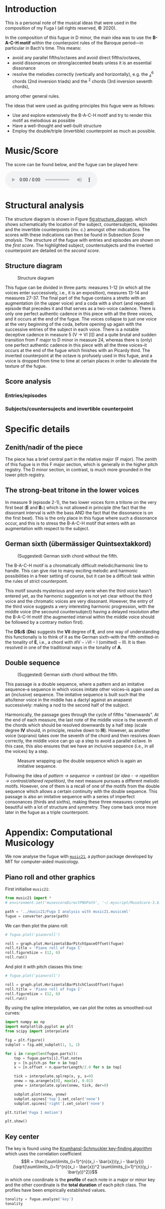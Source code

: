 * Introduction
This is a personal note of the musical ideas that were used in the composition of my Fuga I (all rights reserved, © 2020).
@@latex: \thispagestyle{empty}@@

In the composition of this fugue in D minor, the main idea was to use the *B-A-C-H motif* within the counterpoint rules of the Baroque period---in particular in Bach's time. This means:
- avoid any parallel fifths/octaves and avoid direct fifths/octaves,
- avoid dissonances on strong/accented beats unless it is an essential dissonance
- resolve the melodies correctly (vertically and horizontally), e.g. the $^{6}_{4}$ chords (2nd inversion triads) and the $^{2}$ chords (3rd inversion seventh chords),
among other general rules.

The ideas that were used as guiding principles this fugue were as follows:
- Use and explore extensively the B-A-C-H motif and try to render this motif as melodious as possible
- Have a well-thought and well-built structure
- Employ the double/triple (invertible) counterpoint as much as possible.

* Music/Score
The score can be found below, and the fugue can be played here:
#+BEGIN_EXPORT html
 <audio controls autoplay>
  <source src="./docs/assets/images/Fuga_I.mp3" type="audio/mpeg">
Your browser does not support the audio element.
</audio> 
#+END_EXPORT

#+CAPTION: Fuga I
#+ATTR_HTML: :alt Fuga I image :title Fuga I :align center
[[./docs/assets/images/scores/Fuga_I-1.png]]
[[./docs/assets/images/scores/Fuga_I-2.png]]

* Structural analysis
The structure diagram is shown in Figure [[fig:structure_diagram]]. which shows schematically the location of the subject, countersubjects, episodes and the invertible counterpoints (inv. c.) amongst other indications. The scores with these indications can then be found in Subsection [[Score analysis]]. The structure of the fugue with entries and episodes are shown on the [[Entries/episodes][first score]]. The highlighted subject,
countersubjects and the inverted counterpoint are detailed on the [[Subjects/countersujects and invertible counterpoint][second score]].

** Structure diagram
#+CAPTION: Structure diagram
#+NAME: fig:structure_diagram
#+ATTR_HTML: :alt Fuga I image :title Fuga I :align center
[[./docs/assets/images/structure_table/fuga_1-analysis.png]]
   
This fugue can be divided in three parts: measures 1-12 (in which all the voices enter successively, i.e., it is an exposition), measures 13-14 and measures 27-37. The final part of the fugue contains a stretto with an augmentation (in the upper voice) and a coda with a short (and repeated) episode that precedes it and that serves as a two-voice cadence. There is only one perfect authentic cadence in this piece with all the three voices, and it occurs at the end of the fugue. The voices collapse to just one voice at the very beginning of the coda, before opening up again with the successive entries of the subject in each voice.
@@latex:\bigskip@@
There is a notable deceptive cadence in measure 5 (V \rightarrow VI [I]) and a quite brutal and sudden transition from F major to D minor in measure 24, whereas there is (only) one perfect authentic cadence in this piece with all the three voices--it occurs at the end of the fugue which finishes with an Picardy third. The inverted counterpoint at the octave is profusely used in this fugue, and a voice is dropped from time to time at certain places in order to alleviate the texture of the fugue.

** Score analysis
*** Entries/episodes
#+ATTR_HTML: :alt Entries/episodes analysis image :title Entries/episodes analysis :align center
[[./docs/assets/images/scores/Fuga_I-analyse-structure-1.png]]
[[./docs/assets/images/scores/Fuga_I-analyse-structure-2.png]]

*** Subjects/countersujects and invertible counterpoint
#+ATTR_HTML: :alt Subjects/countersujects and invertible counterpoint image :title Subjects/countersujects and invertible counterpoint :align center
[[./docs/assets/images/scores/Fuga_I-analyse-sujets+counterpoint-1.png]]
[[./docs/assets/images/scores/Fuga_I-analyse-sujets+counterpoint-2.png]]

* Specific details
** Zenith/nadir of the piece
The piece has a brief central part in the relative major (F major). The zenith of this fugue is in this F major section, which is generally in the higher pitch registry. The D minor section, in contrast, is much more grounded in the lower pitch registry.

** The strong-beat tritone in the lower voices
In measure 9 (episode 2-1), the two lower voices form a tritone on the very first beat (*E* and $\textbf{B}\flat$) which is not allowed in principle (the fact that the dissonant interval is with the bass AND the fact that the dissonance is on the first beat). This is the only place in this fugue where such a dissonance occur, and this is to stress the B-A-C-H motif that enters with an augmentation with respect to the subject.

** German sixth (übermässiger Quintsextakkord)
#+CAPTION: (Suggested) German sixth chord without the fifth.
#+NAME:   fig:german_sixth
#+ATTR_LATEX: :width 14cm
[[./docs/assets/images/german_sixth.png]]

The B-A-C-H motif is a chromatically difficult melodic/harmonic line to handle. This can give rise to many exciting melodic and harmonic possibilities in a freer setting of course, but it can be a difficult task within the rules of strict counterpoint.

This motif sounds mysterious and very eerie when the third voice hasn't entered yet, as the harmonic suggestion is not yet clear without the third voice and the chromatic voices are very dissonant. However, the entry of the third voice suggests a very interesting harmonic progression, with the middle voice (the secound countersubject) having a delayed resolution after the B-A-C-H motif (the augmented interval within the middle voice should be followed by a contrary motion first).

The *D$\sharp$* (*Dis*) suggests the *VII* degree of *E*, and one way of understanding this functionally is to think of it as the German sixth--with the fifth omitted--in the tonality of *E*, i.e., a chord with $\sharp\text{IV}-\flat\text{VI}-\text{I (omitted)}-\text{III}$. It is then resolved in one of the traditional ways in the tonality of *A*.

** Double sequence
#+CAPTION: (Suggested) German sixth chord without the fifth.
#+NAME:   fig:double_sequence
#+ATTR_LATEX: :width 14cm
[[./docs/assets/images/double_sequence.png]]

This passage is a double sequence, where a pattern and an imitative sequence--a sequence in which voices imitate other voices--is again used as an (inclusive) sequence. The imitative sequence is built such that the alto/tenor voice in the middle has a dactyl against an anapaest successively: making a nod to the second half of the subject.

Harmonically, the passage goes through the cycle of fifths "downwards". At the end of each measure, the last note of the middle voice is the seventh of the chords which should be resolved downwards by a half step (scale degree *IV* should, in principle, resolve down to *III*). However, as another voice (soprano) takes over the seventh of the chord and then resolves down correctly, the middle voice can go up a step to avoid a parallel octave. In this case, this also ensures that we have an inclusive sequence (i.e., in all the voices) by a step.

#+CAPTION: Measure wrapping up the double sequence which is again an imitative sequence.
#+NAME:   fig:double_sequence
#+ATTR_LATEX: :width 12cm
[[./docs/assets/images/double_sequence-end.png]]

Following the idea of /pattern \rightarrow sequence \rightarrow contrast/ (or /idea - \rightarrow repetition \rightarrow contrast/altered repetition)/, the next measure pursues a different melodic motifs. However, one of them is a recall of one of the motifs from the double sequence which allows a certain continuity with the double sequence. This passage is also an imitative sequence with a series of imperfect consonances (thirds and sixths), making these three measures complex yet beautiful with a lot of structure and symmetry. They come back once more later in the fugue as a triple counterpoint.

* Appendix: Computational Musicology
We now analyse the fugue with [[https://web.mit.edu/music21/][=music21=]], a /python/ package developed by MIT for computer-aided musicology.
** Piano roll and other graphics
First initialise =music21=:
# #+BEGIN_SRC ipython :session fugue :exports code :results none
#+ATTR_LATEX: :options frame=single
#+BEGIN_SRC python :exports code :results none :eval never-export
from music21 import *
# environment.set('musescoreDirectPNGPath', '~/.myscript/MuseScore-3.6.2-x86_64.AppImage')

path = '../music21/Fuga I analysis with music21.musicxml'
fugue = converter.parse(path)
#+END_SRC

We can then plot the piano roll:
# #+BEGIN_SRC ipython :session fugue :exports both :results raw drawer :ipyfile ./docs/assets/images/pianoRoll.png
#+ATTR_LATEX: :options frame=single
#+BEGIN_SRC python :exports both :results raw drawer :eval never-export
# fugue.plot('pianoroll')

roll = graph.plot.HorizontalBarPitchSpaceOffset(fugue)
roll.title = 'Piano roll of Fuga I'
roll.figureSize = (12, 6)
roll.run()
#+END_SRC

#+RESULTS:
:results:
# Out[58]:
[[file:./docs/assets/images/pianoRoll.png]]
:end:

And plot it with pitch classes this time:
# #+BEGIN_SRC ipython :session fugue :exports both :results raw drawer :ipyfile ./docs/assets/images/pianoRoll.png
#+ATTR_LATEX: :options frame=single
#+BEGIN_SRC python :exports both :results raw drawer :eval never-export
# fugue.plot('pianoroll')

roll = graph.plot.HorizontalBarPitchClassOffset(fugue)
roll.title = 'Piano roll of Fuga I'
roll.figureSize = (12, 6)
roll.run()
#+END_SRC

#+RESULTS:
:results:
# Out[59]:
[[file:./docs/assets/images/pianoRoll.png]]
:end:

By using the spline interpolation, we can plot the notes as smoothed-out curves:
# #+BEGIN_SRC ipython :session fugue :exports both :results raw drawer :ipyfile ./docs/assets/images/Pitch-interpolation.png
#+ATTR_LATEX: :options frame=single
#+BEGIN_SRC python :exports both :results raw drawer :eval never-export
import numpy as np
import matplotlib.pyplot as plt
from scipy import interpolate

fig = plt.figure()
subplot = fig.add_subplot(1, 1, 1)

for i in range(len(fugue.parts)):
    top = fugue.parts[i].flat.notes
    y = [n.pitch.ps for n in top]
    x = [n.offset + n.quarterLength/2.0 for n in top]

    tick = interpolate.splrep(x, y, s=0)
    xnew = np.arange(x[0], max(x), 0.01)
    ynew = interpolate.splev(xnew, tick, der=0)

    subplot.plot(xnew, ynew)
    subplot.spines['top'].set_color('none')
    subplot.spines['right'].set_color('none')

plt.title('Fuga I motion')

plt.show()
#+END_SRC

#+RESULTS:
:results:
# Out[60]:
[[file:./docs/assets/images/Pitch-interpolation.png]]
:end:

** Key center
The key is found using the [[https://rnhart.net/articles/key-finding/][Krumhansl-Schmuckler key-finding algorithm]] which uses the correlation coefficient
$$R = \frac{\sum\limits_{i=1}^{n}(x_i - \bar{x})(y_i - \bar{y})}{\sqrt{\sum\limits_{i=1}^{n}(x_i - \bar{x})^2 \sum\limits_{i=1}^{n}(y_i - \bar{y})^2}}$$
in which one coordinate is the *profile* of each note in a major or minor key and the other coordinate is the *total duration* of each pitch class. The profiles have been empirically established values.
# #+BEGIN_SRC ipython :session fugue :exports both :results raw drawer
#+ATTR_LATEX: :options frame=single
#+BEGIN_SRC python :exports both :results raw drawer :eval never-export
tonality = fugue.analyze('key')
tonality
#+END_SRC

#+RESULTS:
:results:
# Out[61]:
: <music21.key.Key of d minor>
:end:

The correlation coefficient is then given by
# #+BEGIN_SRC ipython :session fugue :exports both :results value
#+ATTR_LATEX: :options frame=single
#+BEGIN_SRC python :exports both :results value :eval never-export
tonality.correlationCoefficient
#+END_SRC

#+RESULTS:
: # Out[213]:
: : 0.9486855347153584

The correlation coefficient of other candidate keys:
# #+BEGIN_SRC ipython :session fugue :exports both :results raw drawer :ipyfile ./docs/assets/images/tonal_probability.png
#+ATTR_LATEX: :options frame=single
#+BEGIN_SRC python :exports both :results raw drawer :eval never-export
import matplotlib.pyplot as plt
import numpy as np
plt.figure(figsize=(12, 6))

alternateKeys = [tonality] + tonality.alternateInterpretations

keys = [str(alternateKeys[i]).split()[0] for i in range(len(alternateKeys))]
corrCoeffs = [alternateKeys[i].correlationCoefficient for i in range(len(alternateKeys))]

xPos = np.arange(len(keys))
plt.xticks(xPos, keys)

plt.xlabel('Key')
plt.ylabel('Correlation coefficient')
plt.title('Correlation coefficients of the candidate keys')
plt.tick_params(axis = "x", bottom = False)

plt.bar(xPos, corrCoeffs, align='center', width=0.8)

plt.show()
#+END_SRC

#+RESULTS:
:results:
# Out[63]:
[[file:docs/assets/images/tonal_probability.png]]
:end:

The histogram of the pitch classes:
# #+BEGIN_SRC ipython :session fugue :exports both :results raw drawer :ipyfile ./docs/assets/images/histogram-pitchClass.png
#+ATTR_LATEX: :options frame=single
#+BEGIN_SRC python :exports both :results raw drawer :eval never-export
fugue.plot('histogram', 'pitchClass')
#+END_SRC

#+RESULTS:
:results:
# Out[64]:
[[file:./docs/assets/images/histogram-pitchClass.png]]
:end:

The histogram of all the pitches:
# #+BEGIN_SRC ipython :session fugue :exports both :results raw drawer :ipyfile ./docs/assets/images/histogram-pitch.png
#+ATTR_LATEX: :options frame=single
#+BEGIN_SRC python :exports both :results raw drawer :eval never-export
fugue.plot('histogram', 'pitch')
#+END_SRC

#+RESULTS:
:results:
# Out[65]:
[[file:./docs/assets/images/histogram-pitch.png]]
:end:

The scatter plot with measures and pitch classes:
# #+BEGIN_SRC ipython :session fugue :exports both :results raw drawer :ipyfile ./docs/assets/images/Scatter-pitchClass.png
#+ATTR_LATEX: :options frame=single
#+BEGIN_SRC python :exports both :results raw drawer :eval never-export
scatter = graph.plot.ScatterPitchClassOffset(fugue)
scatter.title = 'Fuga I and its notes'
scatter.figureSize = (12, 6)
scatter.run()
#+END_SRC

#+RESULTS:
:results:
# Out[66]:
[[file:./docs/assets/images/Scatter-pitchClass.png]]
:end:

The scatter plot with the pitch class by quarter length:
# #+BEGIN_SRC ipython :session fugue :exports both :results raw drawer :ipyfile ./docs/assets/images/scatter-pitchClass-quarterLength.png
#+ATTR_LATEX: :options frame=single
#+BEGIN_SRC python :exports both :results raw drawer :eval never-export
fugue.plot('scatter', 'pitchClass', 'quarterLength')
#+END_SRC

#+RESULTS:
:results:
# Out[67]:
[[file:./docs/assets/images/scatter-pitchClass-quarterLength.png]]
:end:

And in 3D:
# #+BEGIN_SRC ipython :session fugue :exports both :results raw drawer :ipyfile ./docs/assets/images/scatter-pitchClass-quarterLength-3D.png
#+ATTR_LATEX: :options frame=single
#+BEGIN_SRC python :exports both :results raw drawer :eval never-export
fugue.plot('3dbars')
#+END_SRC

#+RESULTS:
:results:
# Out[243]:
[[file:./docs/assets/images/scatter-pitchClass-quarterLength-3D.png]]
:end:

** Chords
   We now combine the three voices into =Chord= objects:
# #+BEGIN_SRC ipython :session fugue :exports both :results raw drawer :ipyfile ./docs/assets/images/romanAnalysis.png
#+ATTR_LATEX: :options frame=single
#+BEGIN_SRC python :exports both :results raw drawer :eval never-export
# Chordify fugue
chords = fugue.chordify()

# Insert chords in fugue
fugue.insert(0, chords)

# Chords closed position
for c in chords.recurse().getElementsByClass('Chord'):
    c.closedPosition(forceOctave=4, inPlace=True)

# Add Roman numeral analysis
for c in chords.recurse().getElementsByClass('Chord'):
    rn = roman.romanNumeralFromChord(c, key.Key('d'))
    c.addLyric(str(rn.figure))

# Show
fugue.measures(0,12).show()
#+END_SRC

#+RESULTS:
:results:
# Out[68]:
[[file:./docs/assets/images/romanAnalysis.png]]
:end:

One possibility would be as follows:
#+ATTR_LATEX: :options frame=single
#+BEGIN_SRC python :exports code :eval never-export
chordsFlat = chords.flat
onlyChords = chordsFlat.getElementsByClass('Chord')

displayPart = stream.Part(id='displayPart')

def appendChordPairs(thisChord, nextChord):
#    if ((thisChord.isTriad() is True or
#            thisChord.isSeventh() is True) and
#                thisChord.root().name == 'D'):
    closePositionThisChord = thisChord.closedPosition(forceOctave=4)
    closePositionNextChord = nextChord.closedPosition(forceOctave=4)

    m = stream.Measure()
    m.append(closePositionThisChord)
    m.append(closePositionNextChord)
    displayPart.append(m)
        
for i in range(len(onlyChords) - 1):
    thisChord = onlyChords[i]
    nextChord = onlyChords[i + 1]
    appendChordPairs(thisChord, nextChord)
    
displayPart.show()
#+END_SRC

#+RESULTS:

But we will do something simpler and better adapted to our case:
# #+BEGIN_SRC ipython :session fugue :exports both :results raw drawer :ipyfile ./docs/assets/images/romanAnalysis-onlyChords.png
#+ATTR_LATEX: :options frame=single
#+BEGIN_SRC python :exports both :results raw drawer :eval never-export
chordsFlat = chords.flat
onlyChords = chordsFlat.getElementsByClass('Chord')

onlyChords.measures(0,37).show()
#+END_SRC

#+RESULTS:
:results:
# Out[69]:
[[file:./docs/assets/images/romanAnalysis-onlyChords.png]]
:end:

With the chords, it is possible to analyse the key of each measures:
# #+BEGIN_SRC ipython :session fugue :exports both :results output  
#+ATTR_LATEX: :options frame=single
#+BEGIN_SRC python :exports both :results output :eval never-export
for m in chords.getElementsByClass('Measure'):
    k = m.analyze('key')
    print(m.number, k)
#+END_SRC

#+RESULTS:
#+begin_example
1 a minor
2 b- minor
3 d minor
4 a minor
5 d minor
6 g minor
7 d minor
8 d minor
9 a minor
10 D major
11 C major
12 F major
13 F major
14 g minor
15 F major
16 d minor
17 d minor
18 d minor
19 d minor
20 d minor
21 a minor
22 D major
23 C major
24 F major
25 d minor
26 F major
27 G major
28 d minor
29 a minor
30 A major
31 d minor
32 d minor
33 d minor
34 d minor
35 A major
36 D major
37 b minor
#+end_example
